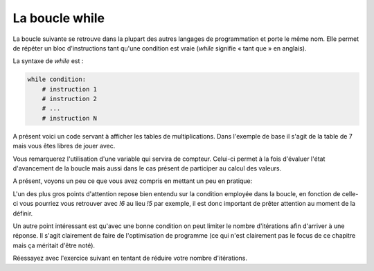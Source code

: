 .. Cette page est publiée sous la license Creative Commons BY-SA (https://creativecommons.org/licenses/by-sa/3.0/fr/)

La boucle while
===============

La boucle suivante se retrouve dans la plupart des autres langages de programmation et porte le même nom. Elle permet de répéter un bloc d'instructions tant qu'une condition est vraie (*while* signifie « tant que » en anglais).

La syntaxe de *while* est :

.. code-block:: python

    while condition:
        # instruction 1
        # instruction 2
        # ...
        # instruction N

A présent voici un code servant à afficher les tables de multiplications. Dans l'exemple de base il s'agit de la table de 7 mais vous êtes libres de jouer avec.

.. inginious-sandbox:: DummyScript

    nb = 7 # On garde la variable contenant le nombre dont on veut la table de multiplication
    i = 0 # C'est notre variable compteur que nous allons incrémenter dans la boucle

    while i < 10: # Tant que i est strictement inférieure à 10
        print(i + 1, "*", nb, "=", (i + 1) * nb)
        i += 1 # On incrémente i de 1 à chaque tour de boucle

Vous remarquerez l'utilisation d'une variable qui servira de compteur. Celui-ci permet à la fois d'évaluer l'état d'avancement de la boucle mais aussi dans le cas présent de participer au calcul des valeurs.

A présent, voyons un peu ce que vous avez compris en mettant un peu en pratique:

.. inginious:: Factorial

L'un des plus gros points d'attention repose bien entendu sur la condition employée dans la boucle, en fonction de celle-ci vous pourriez vous retrouver avec *!6* au lieu *!5* par exemple, il est donc important de prêter attention au moment de la définir.

Un autre point intéressant est qu'avec une bonne condition on peut limiter le nombre d'itérations afin d'arriver à une réponse. Il s'agit clairement de faire de l'optimisation de programme (ce qui n'est clairement pas le focus de ce chapitre mais ça méritait d'être noté).

Réessayez avec l'exercice suivant en tentant de réduire votre nombre d'itérations.

.. inginious:: GD
    
